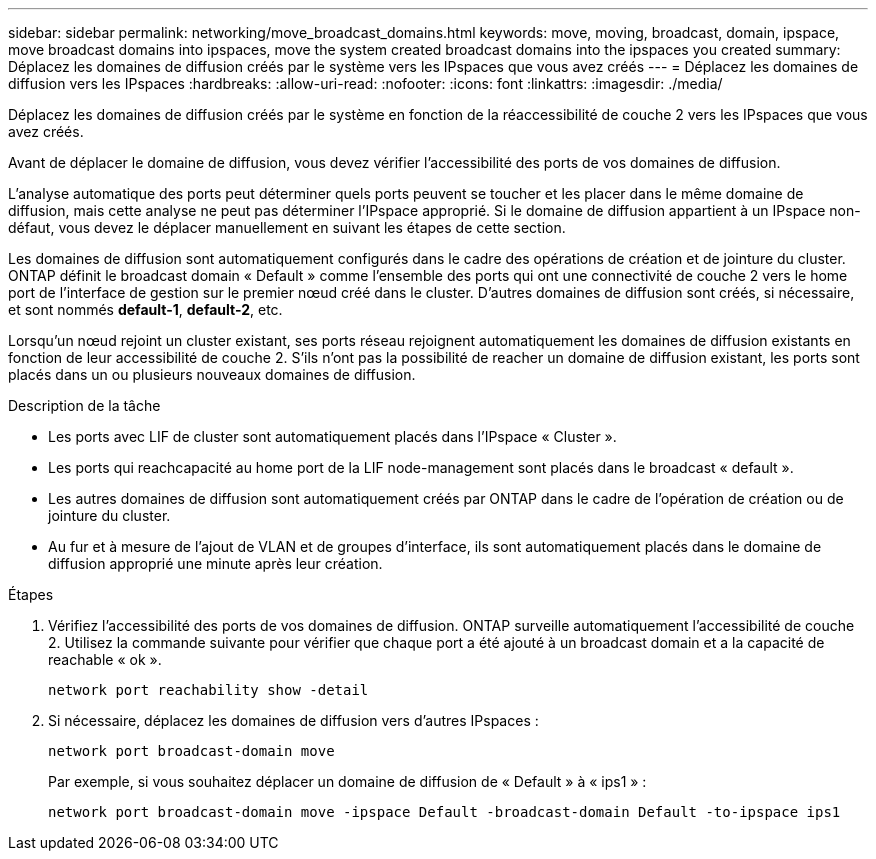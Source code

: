 ---
sidebar: sidebar 
permalink: networking/move_broadcast_domains.html 
keywords: move, moving, broadcast, domain, ipspace, move broadcast domains into ipspaces, move the system created broadcast domains into the ipspaces you created 
summary: Déplacez les domaines de diffusion créés par le système vers les IPspaces que vous avez créés 
---
= Déplacez les domaines de diffusion vers les IPspaces
:hardbreaks:
:allow-uri-read: 
:nofooter: 
:icons: font
:linkattrs: 
:imagesdir: ./media/


[role="lead"]
Déplacez les domaines de diffusion créés par le système en fonction de la réaccessibilité de couche 2 vers les IPspaces que vous avez créés.

Avant de déplacer le domaine de diffusion, vous devez vérifier l'accessibilité des ports de vos domaines de diffusion.

L'analyse automatique des ports peut déterminer quels ports peuvent se toucher et les placer dans le même domaine de diffusion, mais cette analyse ne peut pas déterminer l'IPspace approprié. Si le domaine de diffusion appartient à un IPspace non-défaut, vous devez le déplacer manuellement en suivant les étapes de cette section.

Les domaines de diffusion sont automatiquement configurés dans le cadre des opérations de création et de jointure du cluster. ONTAP définit le broadcast domain « Default » comme l'ensemble des ports qui ont une connectivité de couche 2 vers le home port de l'interface de gestion sur le premier nœud créé dans le cluster. D'autres domaines de diffusion sont créés, si nécessaire, et sont nommés *default-1*, *default-2*, etc.

Lorsqu'un nœud rejoint un cluster existant, ses ports réseau rejoignent automatiquement les domaines de diffusion existants en fonction de leur accessibilité de couche 2. S'ils n'ont pas la possibilité de reacher un domaine de diffusion existant, les ports sont placés dans un ou plusieurs nouveaux domaines de diffusion.

.Description de la tâche
* Les ports avec LIF de cluster sont automatiquement placés dans l'IPspace « Cluster ».
* Les ports qui reachcapacité au home port de la LIF node-management sont placés dans le broadcast « default ».
* Les autres domaines de diffusion sont automatiquement créés par ONTAP dans le cadre de l'opération de création ou de jointure du cluster.
* Au fur et à mesure de l'ajout de VLAN et de groupes d'interface, ils sont automatiquement placés dans le domaine de diffusion approprié une minute après leur création.


.Étapes
. Vérifiez l'accessibilité des ports de vos domaines de diffusion. ONTAP surveille automatiquement l'accessibilité de couche 2. Utilisez la commande suivante pour vérifier que chaque port a été ajouté à un broadcast domain et a la capacité de reachable « ok ».
+
`network port reachability show -detail`

. Si nécessaire, déplacez les domaines de diffusion vers d'autres IPspaces :
+
`network port broadcast-domain move`

+
Par exemple, si vous souhaitez déplacer un domaine de diffusion de « Default » à « ips1 » :

+
`network port broadcast-domain move -ipspace Default -broadcast-domain Default -to-ipspace ips1`


